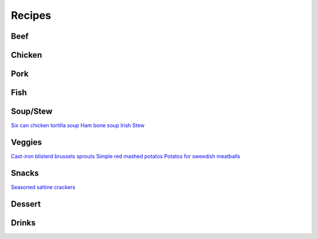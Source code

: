 =======
Recipes
=======

Beef
====

Chicken
=======

Pork
====

Fish
====

Soup/Stew
=========
`Six can chicken tortilla soup <./rst/six_can_chicken_tortilla_soup/>`_
`Ham bone soup <./rst/ham_bone_soup.rst/>`_
`Irish Stew <./rst/irish_stew.rst/>`_

Veggies
=======
`Cast-iron blisterd brussels sprouts <./rst/cast-iron_blisterd_brussels_sprouts/>`_
`Simple red mashed potatos <./rst/simple_red_mashed_potatos.rst/>`_
`Potatos for sweedish meatballs <./rst/potatos_for_sweedish_meatballs.rst/>`_

Snacks
======
`Seasoned saltine crackers <./rst/seasoned_saltine_crackers.rst/>`_

Dessert
=======

Drinks
======

